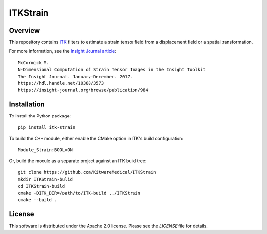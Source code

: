 ITKStrain
=========

.. image:: https://github.com/KitwareMedical/ITKStrain/workflows/Build,%20test,%20package/badge.svg

.. image:: https://img.shields.io/pypi/v/itk-strain.svg
    :target: https://pypi.python.org/pypi/itk-strain
    :alt: PyPI

.. image:: https://img.shields.io/badge/License-Apache%202.0-blue.svg
    :target: https://github.com/KitwareMedical/ITKStrain/blob/master/LICENSE)
    :alt: License

Overview
--------

This repository contains `ITK <https://itk.org>`_ filters to estimate a
strain tensor field from a displacement field or a spatial transformation.

For more information, see the `Insight Journal article <https://hdl.handle.net/10380/3573>`_::

  McCormick M.
  N-Dimensional Computation of Strain Tensor Images in the Insight Toolkit
  The Insight Journal. January-December. 2017.
  https://hdl.handle.net/10380/3573
  https://insight-journal.org/browse/publication/984


Installation
------------

To install the Python package::

  pip install itk-strain

To build the C++ module, either enable the CMake option in ITK's
build configuration::

  Module_Strain:BOOL=ON

Or, build the module as a separate project against an ITK build tree::

  git clone https://github.com/KitwareMedical/ITKStrain
  mkdir ITKStrain-bulid
  cd ITKStrain-build
  cmake -DITK_DIR=/path/to/ITK-build ../ITKStrain
  cmake --build .

License
-------

This software is distributed under the Apache 2.0 license. Please see the
*LICENSE* file for details.
